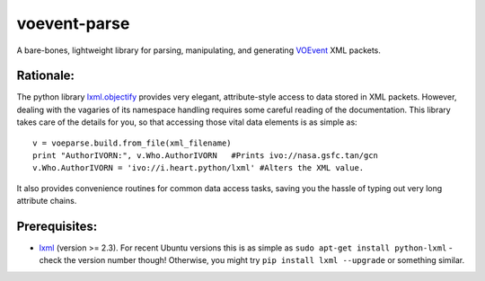 ===============
voevent-parse
===============

A bare-bones, lightweight library for parsing, manipulating, and generating 
`VOEvent <http://wiki.ivoa.net/twiki/bin/view/IVOA/IvoaVOEvent>`_ XML packets.


Rationale:
---------------
The python library `lxml.objectify <http://lxml.de/objectify.html>`_ provides very elegant, 
attribute-style access to data stored in XML packets. 
However, dealing with the vagaries of its namespace handling requires some careful reading of the documentation. 
This library takes care of the details for you, so that accessing those vital data elements is as simple as:: 

  v = voeparse.build.from_file(xml_filename)
  print "AuthorIVORN:", v.Who.AuthorIVORN   #Prints ivo://nasa.gsfc.tan/gcn
  v.Who.AuthorIVORN = 'ivo://i.heart.python/lxml' #Alters the XML value.

It also provides convenience routines for common data access tasks, 
saving you the hassle of typing out very long attribute chains.


Prerequisites:
---------------

- `lxml <http://lxml.de/>`_ (version >= 2.3).  
  For recent Ubuntu versions this is as simple as ``sudo apt-get install python-lxml`` - 
  check the version number though! 
  Otherwise, you might try ``pip install lxml --upgrade`` or something similar.